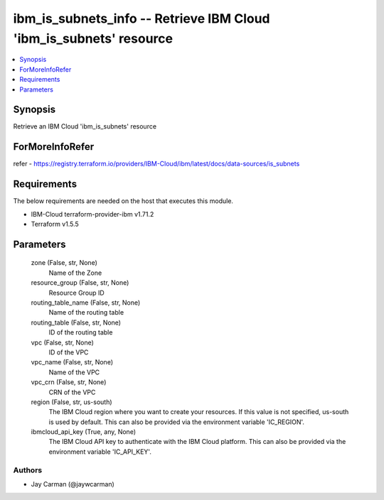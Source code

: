 
ibm_is_subnets_info -- Retrieve IBM Cloud 'ibm_is_subnets' resource
===================================================================

.. contents::
   :local:
   :depth: 1


Synopsis
--------

Retrieve an IBM Cloud 'ibm_is_subnets' resource


ForMoreInfoRefer
----------------
refer - https://registry.terraform.io/providers/IBM-Cloud/ibm/latest/docs/data-sources/is_subnets

Requirements
------------
The below requirements are needed on the host that executes this module.

- IBM-Cloud terraform-provider-ibm v1.71.2
- Terraform v1.5.5



Parameters
----------

  zone (False, str, None)
    Name of the Zone


  resource_group (False, str, None)
    Resource Group ID


  routing_table_name (False, str, None)
    Name of the routing table


  routing_table (False, str, None)
    ID of the routing table


  vpc (False, str, None)
    ID of the VPC


  vpc_name (False, str, None)
    Name of the VPC


  vpc_crn (False, str, None)
    CRN of the VPC


  region (False, str, us-south)
    The IBM Cloud region where you want to create your resources. If this value is not specified, us-south is used by default. This can also be provided via the environment variable 'IC_REGION'.


  ibmcloud_api_key (True, any, None)
    The IBM Cloud API key to authenticate with the IBM Cloud platform. This can also be provided via the environment variable 'IC_API_KEY'.













Authors
~~~~~~~

- Jay Carman (@jaywcarman)


